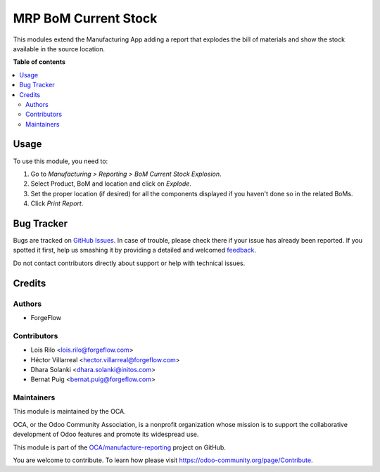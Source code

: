 =====================
MRP BoM Current Stock
=====================

.. !!!!!!!!!!!!!!!!!!!!!!!!!!!!!!!!!!!!!!!!!!!!!!!!!!!!
   !! This file is generated by oca-gen-addon-readme !!
   !! changes will be overwritten.                   !!
   !!!!!!!!!!!!!!!!!!!!!!!!!!!!!!!!!!!!!!!!!!!!!!!!!!!!
   !! source digest: sha256:9e70f385aaedd487bffcc8b7fdf5f682f96785b0df31ef7e49a8d474d2d3266d
   !!!!!!!!!!!!!!!!!!!!!!!!!!!!!!!!!!!!!!!!!!!!!!!!!!!!

.. |badge1| image:: https://img.shields.io/badge/maturity-Beta-yellow.png
    :target: https://odoo-community.org/page/development-status
    :alt: Beta
.. |badge2| image:: https://img.shields.io/badge/licence-AGPL--3-blue.png
    :target: http://www.gnu.org/licenses/agpl-3.0-standalone.html
    :alt: License: AGPL-3
.. |badge3| image:: https://img.shields.io/badge/github-OCA%2Fmanufacture--reporting-lightgray.png?logo=github
    :target: https://github.com/OCA/manufacture-reporting/tree/15.0/mrp_bom_current_stock
    :alt: OCA/manufacture-reporting
.. |badge4| image:: https://img.shields.io/badge/weblate-Translate%20me-F47D42.png
    :target: https://translation.odoo-community.org/projects/manufacture-reporting-15-0/manufacture-reporting-15-0-mrp_bom_current_stock
    :alt: Translate me on Weblate
.. |badge5| image:: https://img.shields.io/badge/runbot-Try%20me-875A7B.png
    :target: https://runbot.odoo-community.org/runbot/131/15.0
    :alt: Try me on Runbot

|badge1| |badge2| |badge3| |badge4| |badge5|

This modules extend the Manufacturing App adding a report that explodes the
bill of materials and show the stock available in the source location.

**Table of contents**

.. contents::
   :local:

Usage
=====

To use this module, you need to:

#. Go to *Manufacturing > Reporting > BoM Current Stock Explosion*.
#. Select Product, BoM and location and click on *Explode*.
#. Set the proper location (if desired) for all the components displayed if you
   haven't done so in the related BoMs.
#. Click *Print Report*.

Bug Tracker
===========

Bugs are tracked on `GitHub Issues <https://github.com/OCA/manufacture-reporting/issues>`_.
In case of trouble, please check there if your issue has already been reported.
If you spotted it first, help us smashing it by providing a detailed and welcomed
`feedback <https://github.com/OCA/manufacture-reporting/issues/new?body=module:%20mrp_bom_current_stock%0Aversion:%2016.0%0A%0A**Steps%20to%20reproduce**%0A-%20...%0A%0A**Current%20behavior**%0A%0A**Expected%20behavior**>`_.

Do not contact contributors directly about support or help with technical issues.

Credits
=======

Authors
~~~~~~~

* ForgeFlow

Contributors
~~~~~~~~~~~~

* Lois Rilo <lois.rilo@forgeflow.com>
* Héctor Villarreal <hector.villarreal@forgeflow.com>
* Dhara Solanki <dhara.solanki@initos.com>
* Bernat Puig <bernat.puig@forgeflow.com>

Maintainers
~~~~~~~~~~~

This module is maintained by the OCA.

.. image:: https://odoo-community.org/logo.png
   :alt: Odoo Community Association
   :target: https://odoo-community.org

OCA, or the Odoo Community Association, is a nonprofit organization whose
mission is to support the collaborative development of Odoo features and
promote its widespread use.

This module is part of the `OCA/manufacture-reporting <https://github.com/OCA/manufacture-reporting/tree/16.0/mrp_bom_current_stock>`_ project on GitHub.

You are welcome to contribute. To learn how please visit https://odoo-community.org/page/Contribute.
